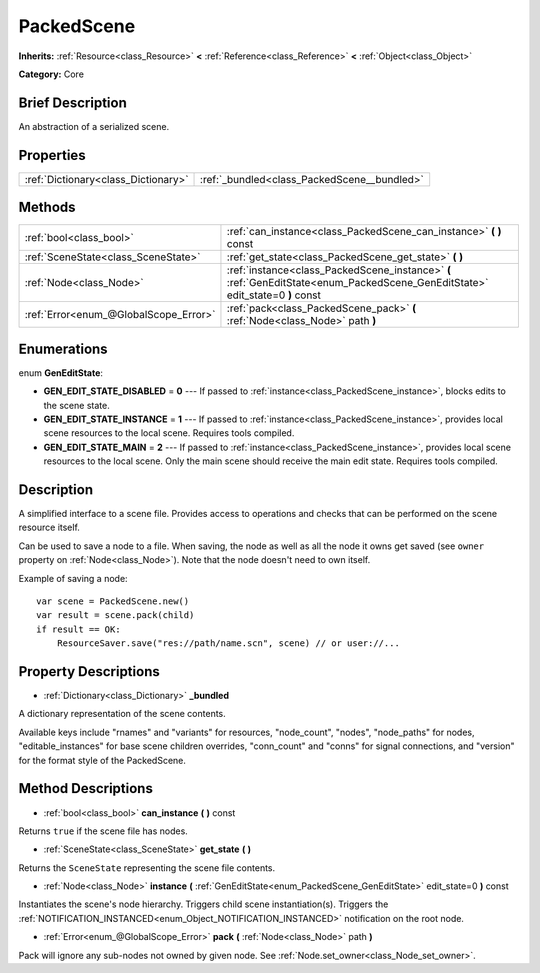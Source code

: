 .. Generated automatically by doc/tools/makerst.py in Godot's source tree.
.. DO NOT EDIT THIS FILE, but the PackedScene.xml source instead.
.. The source is found in doc/classes or modules/<name>/doc_classes.

.. _class_PackedScene:

PackedScene
===========

**Inherits:** :ref:`Resource<class_Resource>` **<** :ref:`Reference<class_Reference>` **<** :ref:`Object<class_Object>`

**Category:** Core

Brief Description
-----------------

An abstraction of a serialized scene.

Properties
----------

+-------------------------------------+---------------------------------------------+
| :ref:`Dictionary<class_Dictionary>` | :ref:`_bundled<class_PackedScene__bundled>` |
+-------------------------------------+---------------------------------------------+

Methods
-------

+----------------------------------------+-------------------------------------------------------------------------------------------------------------------------------+
| :ref:`bool<class_bool>`                | :ref:`can_instance<class_PackedScene_can_instance>` **(** **)** const                                                         |
+----------------------------------------+-------------------------------------------------------------------------------------------------------------------------------+
| :ref:`SceneState<class_SceneState>`    | :ref:`get_state<class_PackedScene_get_state>` **(** **)**                                                                     |
+----------------------------------------+-------------------------------------------------------------------------------------------------------------------------------+
| :ref:`Node<class_Node>`                | :ref:`instance<class_PackedScene_instance>` **(** :ref:`GenEditState<enum_PackedScene_GenEditState>` edit_state=0 **)** const |
+----------------------------------------+-------------------------------------------------------------------------------------------------------------------------------+
| :ref:`Error<enum_@GlobalScope_Error>`  | :ref:`pack<class_PackedScene_pack>` **(** :ref:`Node<class_Node>` path **)**                                                  |
+----------------------------------------+-------------------------------------------------------------------------------------------------------------------------------+

Enumerations
------------

.. _enum_PackedScene_GenEditState:

enum **GenEditState**:

- **GEN_EDIT_STATE_DISABLED** = **0** --- If passed to :ref:`instance<class_PackedScene_instance>`, blocks edits to the scene state.
- **GEN_EDIT_STATE_INSTANCE** = **1** --- If passed to :ref:`instance<class_PackedScene_instance>`, provides local scene resources to the local scene. Requires tools compiled.
- **GEN_EDIT_STATE_MAIN** = **2** --- If passed to :ref:`instance<class_PackedScene_instance>`, provides local scene resources to the local scene. Only the main scene should receive the main edit state. Requires tools compiled.

Description
-----------

A simplified interface to a scene file. Provides access to operations and checks that can be performed on the scene resource itself.

Can be used to save a node to a file. When saving, the node as well as all the node it owns get saved (see ``owner`` property on :ref:`Node<class_Node>`). Note that the node doesn't need to own itself.

Example of saving a node:

::

    var scene = PackedScene.new()
    var result = scene.pack(child)
    if result == OK:
        ResourceSaver.save("res://path/name.scn", scene) // or user://...

Property Descriptions
---------------------

.. _class_PackedScene__bundled:

- :ref:`Dictionary<class_Dictionary>` **_bundled**

A dictionary representation of the scene contents.

Available keys include "rnames" and "variants" for resources, "node_count", "nodes", "node_paths" for nodes, "editable_instances" for base scene children overrides, "conn_count" and "conns" for signal connections, and "version" for the format style of the PackedScene.

Method Descriptions
-------------------

.. _class_PackedScene_can_instance:

- :ref:`bool<class_bool>` **can_instance** **(** **)** const

Returns ``true`` if the scene file has nodes.

.. _class_PackedScene_get_state:

- :ref:`SceneState<class_SceneState>` **get_state** **(** **)**

Returns the ``SceneState`` representing the scene file contents.

.. _class_PackedScene_instance:

- :ref:`Node<class_Node>` **instance** **(** :ref:`GenEditState<enum_PackedScene_GenEditState>` edit_state=0 **)** const

Instantiates the scene's node hierarchy. Triggers child scene instantiation(s). Triggers the :ref:`NOTIFICATION_INSTANCED<enum_Object_NOTIFICATION_INSTANCED>` notification on the root node.

.. _class_PackedScene_pack:

- :ref:`Error<enum_@GlobalScope_Error>` **pack** **(** :ref:`Node<class_Node>` path **)**

Pack will ignore any sub-nodes not owned by given node. See :ref:`Node.set_owner<class_Node_set_owner>`.

